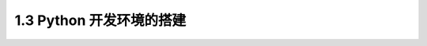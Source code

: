 1.3 Python 开发环境的搭建
=========================

|image0|

|image1|

|image2|

.. |image0| image:: http://image.iswbm.com/20201207135553.png
.. |image1| image:: http://image.iswbm.com/20201207135703.png
.. |image2| image:: http://image.iswbm.com/20201207163523.png

